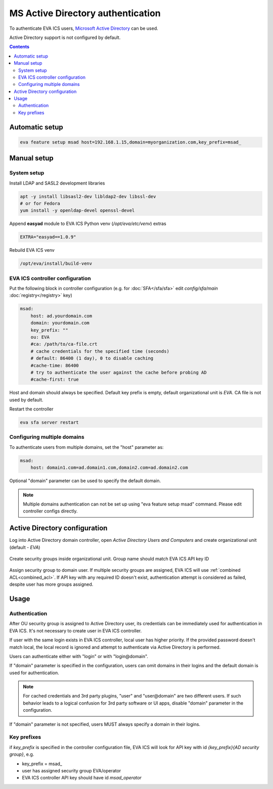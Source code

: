 MS Active Directory authentication
**********************************

To authenticate EVA ICS users, `Microsoft Active Directory
<https://en.wikipedia.org/wiki/Active_Directory>`_ can be used.

Active Directory support is not configured by default.

.. contents::

Automatic setup
===============

.. code:: shell

    eva feature setup msad host=192.168.1.15,domain=myorganization.com,key_prefix=msad_

Manual setup
============

System setup
------------

Install LDAP and SASL2 development libraries

.. code:: shell

    apt -y install libsasl2-dev libldap2-dev libssl-dev
    # or for Fedora
    yum install -y openldap-devel openssl-devel

Append **easyad** module to EVA ICS Python venv (*/opt/eva/etc/venv*) extras

.. code:: ini

    EXTRA="easyad==1.0.9"

Rebuild EVA ICS venv

.. code:: shell

    /opt/eva/install/build-venv

EVA ICS controller configuration
--------------------------------

Put the following block in controller configuration (e.g. for
:doc:`SFA</sfa/sfa>` edit *config/sfa/main* :doc:`registry</registry>` key)

.. code:: yaml

    msad:
        host: ad.yourdomain.com
        domain: yourdomain.com
        key_prefix: ""
        ou: EVA
        #ca: /path/to/ca-file.crt
        # cache credentials for the specified time (seconds)
        # default: 86400 (1 day), 0 to disable caching
        #cache-time: 86400
        # try to authenticate the user against the cache before probing AD
        #cache-first: true

Host and domain should always be specified. Default key prefix is empty,
default organizational unit is *EVA*. CA file is not used by default.

Restart the controller

.. code:: shell

    eva sfa server restart

Configuring multiple domains
----------------------------

To authenticate users from multiple domains, set the "host" parameter as:

.. code:: yaml

    msad:
        host: domain1.com=ad.domain1.com,domain2.com=ad.domain2.com

Optional "domain" parameter can be used to specify the default domain.

.. note::

    Multiple domains authentication can not be set up using "eva feature setup
    msad" command. Please edit controller configs directly.

Active Directory configuration
==============================

Log into Active Directory domain controller, open *Active Directory Users and
Computers* and create organizational unit (default - *EVA*)

.. figure:: msad_ou.png
    :scale: 70%
    :alt: create AD OU

Create security groups inside organizational unit. Group name should match EVA
ICS API key ID

.. figure:: msad_group.png
    :scale: 70%
    :alt: create AD group

Assign security group to domain user. If multiple security groups are assigned,
EVA ICS will use :ref:`combined ACL<combined_acl>`. If API key with any
required ID doesn't exist, authentication attempt is considered as failed,
despite user has more groups assigned.

Usage
=====

Authentication
--------------

After OU security group is assigned to Active Directory user, its credentials
can be immediately used for authentication in EVA ICS. It's not necessary to
create user in EVA ICS controller.

If user with the same login exists in EVA ICS controller, local user has higher
priority. If the provided password doesn't match local, the local record is
ignored and attempt to authenticate via Active Directory is performed.

Users can authenticate either with "login" or with "login\@domain".

If "domain" parameter is specified in the configuration, users can omit domains
in their logins and the default domain is used for authentication.

.. note::

    For cached credentials and 3rd party plugins, "user" and "user\@domain" are
    two different users. If such behavior leads to a logical confusion for 3rd
    party software or UI apps, disable "domain" parameter in the configuration.

If "domain" parameter is not specified, users MUST always specify a domain in
their logins.

Key prefixes
------------

if *key_prefix* is specified in the controller configuration file, EVA ICS will
look for API key with id *{key_prefix}{AD security group}*, e.g.

* key_prefix = msad\_

* user has assigned security group EVA/operator

* EVA ICS controller API key should have id *msad_operator*
